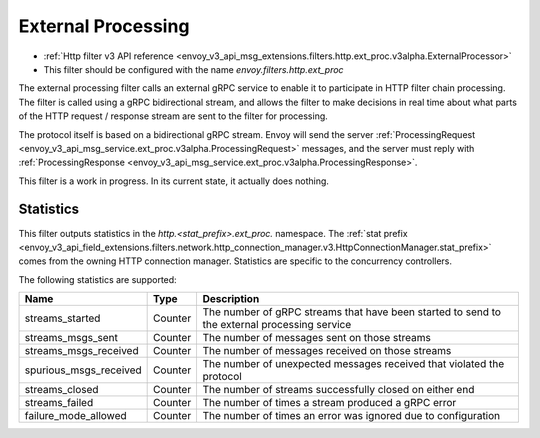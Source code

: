 .. _config_http_filters_ext_proc:

External Processing
===================
* :ref:`Http filter v3 API reference <envoy_v3_api_msg_extensions.filters.http.ext_proc.v3alpha.ExternalProcessor>`
* This filter should be configured with the name *envoy.filters.http.ext_proc*

The external processing filter calls an external gRPC service to enable it to participate in
HTTP filter chain processing. The filter is called using a gRPC bidirectional stream, and allows
the filter to make decisions in real time about what parts of the HTTP request / response stream
are sent to the filter for processing.

The protocol itself is based on a bidirectional gRPC stream. Envoy will send the
server 
:ref:`ProcessingRequest <envoy_v3_api_msg_service.ext_proc.v3alpha.ProcessingRequest>`
messages, and the server must reply with 
:ref:`ProcessingResponse <envoy_v3_api_msg_service.ext_proc.v3alpha.ProcessingResponse>`.

This filter is a work in progress. In its current state, it actually does nothing.

Statistics
----------
This filter outputs statistics in the
*http.<stat_prefix>.ext_proc.* namespace. The :ref:`stat prefix
<envoy_v3_api_field_extensions.filters.network.http_connection_manager.v3.HttpConnectionManager.stat_prefix>`
comes from the owning HTTP connection manager. Statistics are specific to the concurrency
controllers.

The following statistics are supported:

.. csv-table::
  :header: Name, Type, Description
  :widths: auto

  streams_started, Counter, The number of gRPC streams that have been started to send to the external processing service
  streams_msgs_sent, Counter, The number of messages sent on those streams
  streams_msgs_received, Counter, The number of messages received on those streams
  spurious_msgs_received, Counter, The number of unexpected messages received that violated the protocol
  streams_closed, Counter, The number of streams successfully closed on either end
  streams_failed, Counter, The number of times a stream produced a gRPC error
  failure_mode_allowed, Counter, The number of times an error was ignored due to configuration
